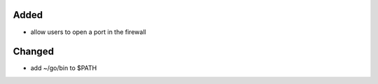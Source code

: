 Added
-----

* allow users to open a port in the firewall


Changed
-------

* add ~/go/bin to $PATH
